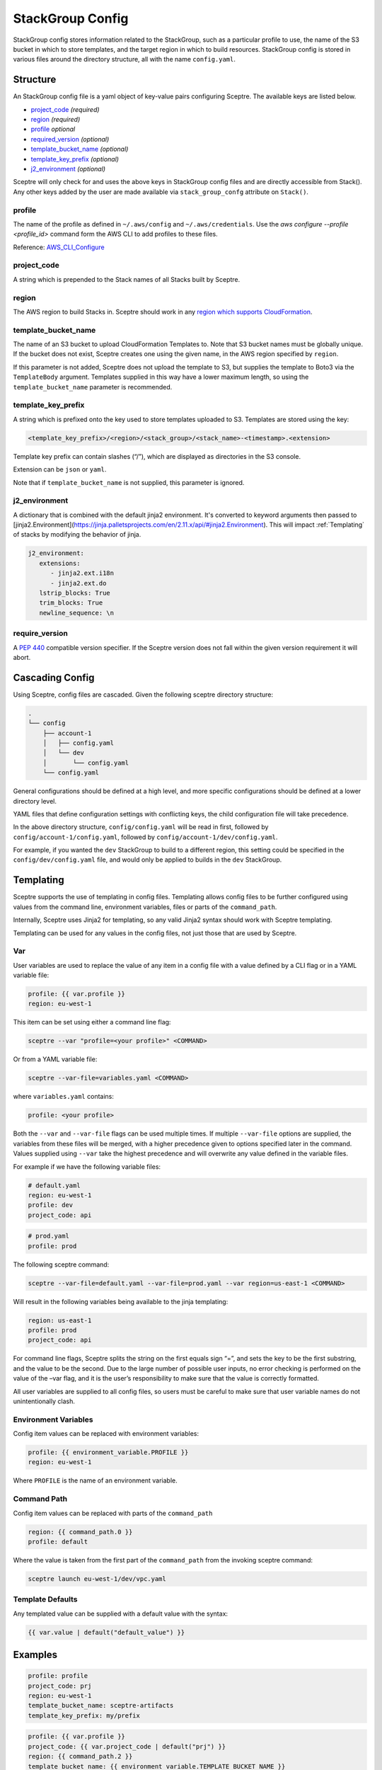 StackGroup Config
=================

StackGroup config stores information related to the StackGroup, such as a
particular profile to use, the name of the S3 bucket in which to store
templates, and the target region in which to build resources. StackGroup config
is stored in various files around the directory structure, all with the name
``config.yaml``.

Structure
---------

An StackGroup config file is a yaml object of key-value pairs configuring
Sceptre. The available keys are listed below.

-  `project_code`_ *(required)*
-  `region`_ *(required)*
-  `profile`_ *optional*
-  `required_version`_ *(optional)*
-  `template_bucket_name`_ *(optional)*
-  `template_key_prefix`_ *(optional)*
-  `j2_environment`_ *(optional)*

Sceptre will only check for and uses the above keys in StackGroup config files
and are directly accessible from Stack(). Any other keys added by the user are
made available via ``stack_group_confg`` attribute on ``Stack()``.

profile
~~~~~~~

The name of the profile as defined in ``~/.aws/config`` and
``~/.aws/credentials``. Use the `aws configure --profile <profile_id>` command
form the AWS CLI to add profiles to these files.

Reference: `AWS_CLI_Configure`_

project_code
~~~~~~~~~~~~

A string which is prepended to the Stack names of all Stacks built by Sceptre.

region
~~~~~~

The AWS region to build Stacks in. Sceptre should work in any `region which
supports CloudFormation`_.

template_bucket_name
~~~~~~~~~~~~~~~~~~~~

The name of an S3 bucket to upload CloudFormation Templates to. Note that S3
bucket names must be globally unique. If the bucket does not exist, Sceptre
creates one using the given name, in the AWS region specified by ``region``.

If this parameter is not added, Sceptre does not upload the template to S3, but
supplies the template to Boto3 via the ``TemplateBody`` argument. Templates
supplied in this way have a lower maximum length, so using the
``template_bucket_name`` parameter is recommended.

template_key_prefix
~~~~~~~~~~~~~~~~~~~

A string which is prefixed onto the key used to store templates uploaded to S3.
Templates are stored using the key:

.. code-block:: text

   <template_key_prefix>/<region>/<stack_group>/<stack_name>-<timestamp>.<extension>

Template key prefix can contain slashes (“/”), which are displayed as
directories in the S3 console.

Extension can be ``json`` or ``yaml``.

Note that if ``template_bucket_name`` is not supplied, this parameter is
ignored.

j2_environment
~~~~~~~~~~~~~~~~~~~

A dictionary that is combined with the default jinja2 environment.
It's converted to keyword arguments then passed to [jinja2.Environment](https://jinja.palletsprojects.com/en/2.11.x/api/#jinja2.Environment).
This will impact :ref:`Templating` of stacks by modifying the behavior of jinja.

.. code-block:: yaml

   j2_environment:
      extensions:
         - jinja2.ext.i18n
         - jinja2.ext.do
      lstrip_blocks: True
      trim_blocks: True
      newline_sequence: \n


require_version
~~~~~~~~~~~~~~~

A `PEP 440`_ compatible version specifier. If the Sceptre version does not fall
within the given version requirement it will abort.


.. _stack_group_config_cascading_config:

Cascading Config
----------------

Using Sceptre, config files are cascaded. Given the following sceptre directory
structure:

.. code-block:: text

   .
   └── config
       ├── account-1
       │   ├── config.yaml
       │   └── dev
       │       └── config.yaml
       └── config.yaml

General configurations should be defined at a high level, and more specific
configurations should be defined at a lower directory level.

YAML files that define configuration settings with conflicting keys, the child
configuration file will take precedence.

In the above directory structure, ``config/config.yaml`` will be read in first,
followed by ``config/account-1/config.yaml``, followed by
``config/account-1/dev/config.yaml``.

For example, if you wanted the ``dev`` StackGroup to build to a different
region, this setting could be specified in the ``config/dev/config.yaml`` file,
and would only be applied to builds in the ``dev`` StackGroup.

.. _stack_group_config_templating:

Templating
----------

Sceptre supports the use of templating in config files. Templating allows
config files to be further configured using values from the command line,
environment variables, files or parts of the ``command_path``.

Internally, Sceptre uses Jinja2 for templating, so any valid Jinja2 syntax
should work with Sceptre templating.

Templating can be used for any values in the config files, not just those that
are used by Sceptre.

Var
~~~

User variables are used to replace the value of any item in a config file with
a value defined by a CLI flag or in a YAML variable file:

.. code-block:: yaml

   profile: {{ var.profile }}
   region: eu-west-1

This item can be set using either a command line flag:

.. code-block:: text

   sceptre --var "profile=<your profile>" <COMMAND>

Or from a YAML variable file:

.. code-block:: text

   sceptre --var-file=variables.yaml <COMMAND>

where ``variables.yaml`` contains:

.. code-block:: yaml

   profile: <your profile>

Both the ``--var`` and ``--var-file`` flags can be used multiple times. If
multiple ``--var-file`` options are supplied, the variables from these files
will be merged, with a higher precedence given to options specified later in
the command. Values supplied using ``--var`` take the highest precedence and
will overwrite any value defined in the variable files.

For example if we have the following variable files:

.. code-block:: yaml

   # default.yaml
   region: eu-west-1
   profile: dev
   project_code: api

.. code-block:: yaml

   # prod.yaml
   profile: prod

The following sceptre command:

.. code-block:: text

   sceptre --var-file=default.yaml --var-file=prod.yaml --var region=us-east-1 <COMMAND>

Will result in the following variables being available to the jinja templating:

.. code-block:: yaml

   region: us-east-1
   profile: prod
   project_code: api

For command line flags, Sceptre splits the string on the first equals sign “=”,
and sets the key to be the first substring, and the value to be the second. Due
to the large number of possible user inputs, no error checking is performed on
the value of the –var flag, and it is the user’s responsibility to make sure
that the value is correctly formatted.

All user variables are supplied to all config files, so users must be careful
to make sure that user variable names do not unintentionally clash.

Environment Variables
~~~~~~~~~~~~~~~~~~~~~

Config item values can be replaced with environment variables:

.. code-block:: yaml

   profile: {{ environment_variable.PROFILE }}
   region: eu-west-1

Where ``PROFILE`` is the name of an environment variable.

Command Path
~~~~~~~~~~~~

Config item values can be replaced with parts of the ``command_path``

.. code-block:: yaml

   region: {{ command_path.0 }}
   profile: default

Where the value is taken from the first part of the ``command_path`` from the
invoking sceptre command:

.. code-block:: text

   sceptre launch eu-west-1/dev/vpc.yaml

Template Defaults
~~~~~~~~~~~~~~~~~

Any templated value can be supplied with a default value with the syntax:

.. code-block:: text

   {{ var.value | default("default_value") }}

Examples
--------

.. code-block:: yaml

   profile: profile
   project_code: prj
   region: eu-west-1
   template_bucket_name: sceptre-artifacts
   template_key_prefix: my/prefix

.. code-block:: yaml

   profile: {{ var.profile }}
   project_code: {{ var.project_code | default("prj") }}
   region: {{ command_path.2 }}
   template_bucket_name: {{ environment_variable.TEMPLATE_BUCKET_NAME }}

.. _project_code: #project_code
.. _region: #region
.. _profile: #profile
.. _required_version: #required_version
.. _template_bucket_name: #template_bucket_name
.. _template_key_prefix: #template_key_prefix
.. _region which supports CloudFormation: http://docs.aws.amazon.com/general/latest/gr/rande.html#cfn_region
.. _PEP 440: https://www.python.org/dev/peps/pep-0440/#version-specifiers
.. _AWS_CLI_Configure: https://docs.aws.amazon.com/cli/latest/userguide/cli-configure-quickstart.html
